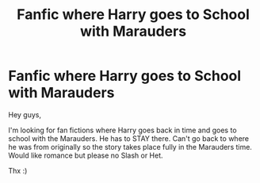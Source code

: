 #+TITLE: Fanfic where Harry goes to School with Marauders

* Fanfic where Harry goes to School with Marauders
:PROPERTIES:
:Author: Marauder219
:Score: 1
:DateUnix: 1543376877.0
:DateShort: 2018-Nov-28
:FlairText: Recommendation
:END:
Hey guys,

I'm looking for fan fictions where Harry goes back in time and goes to school with the Marauders. He has to STAY there. Can't go back to where he was from originally so the story takes place fully in the Marauders time. Would like romance but please no Slash or Het.

Thx :)

